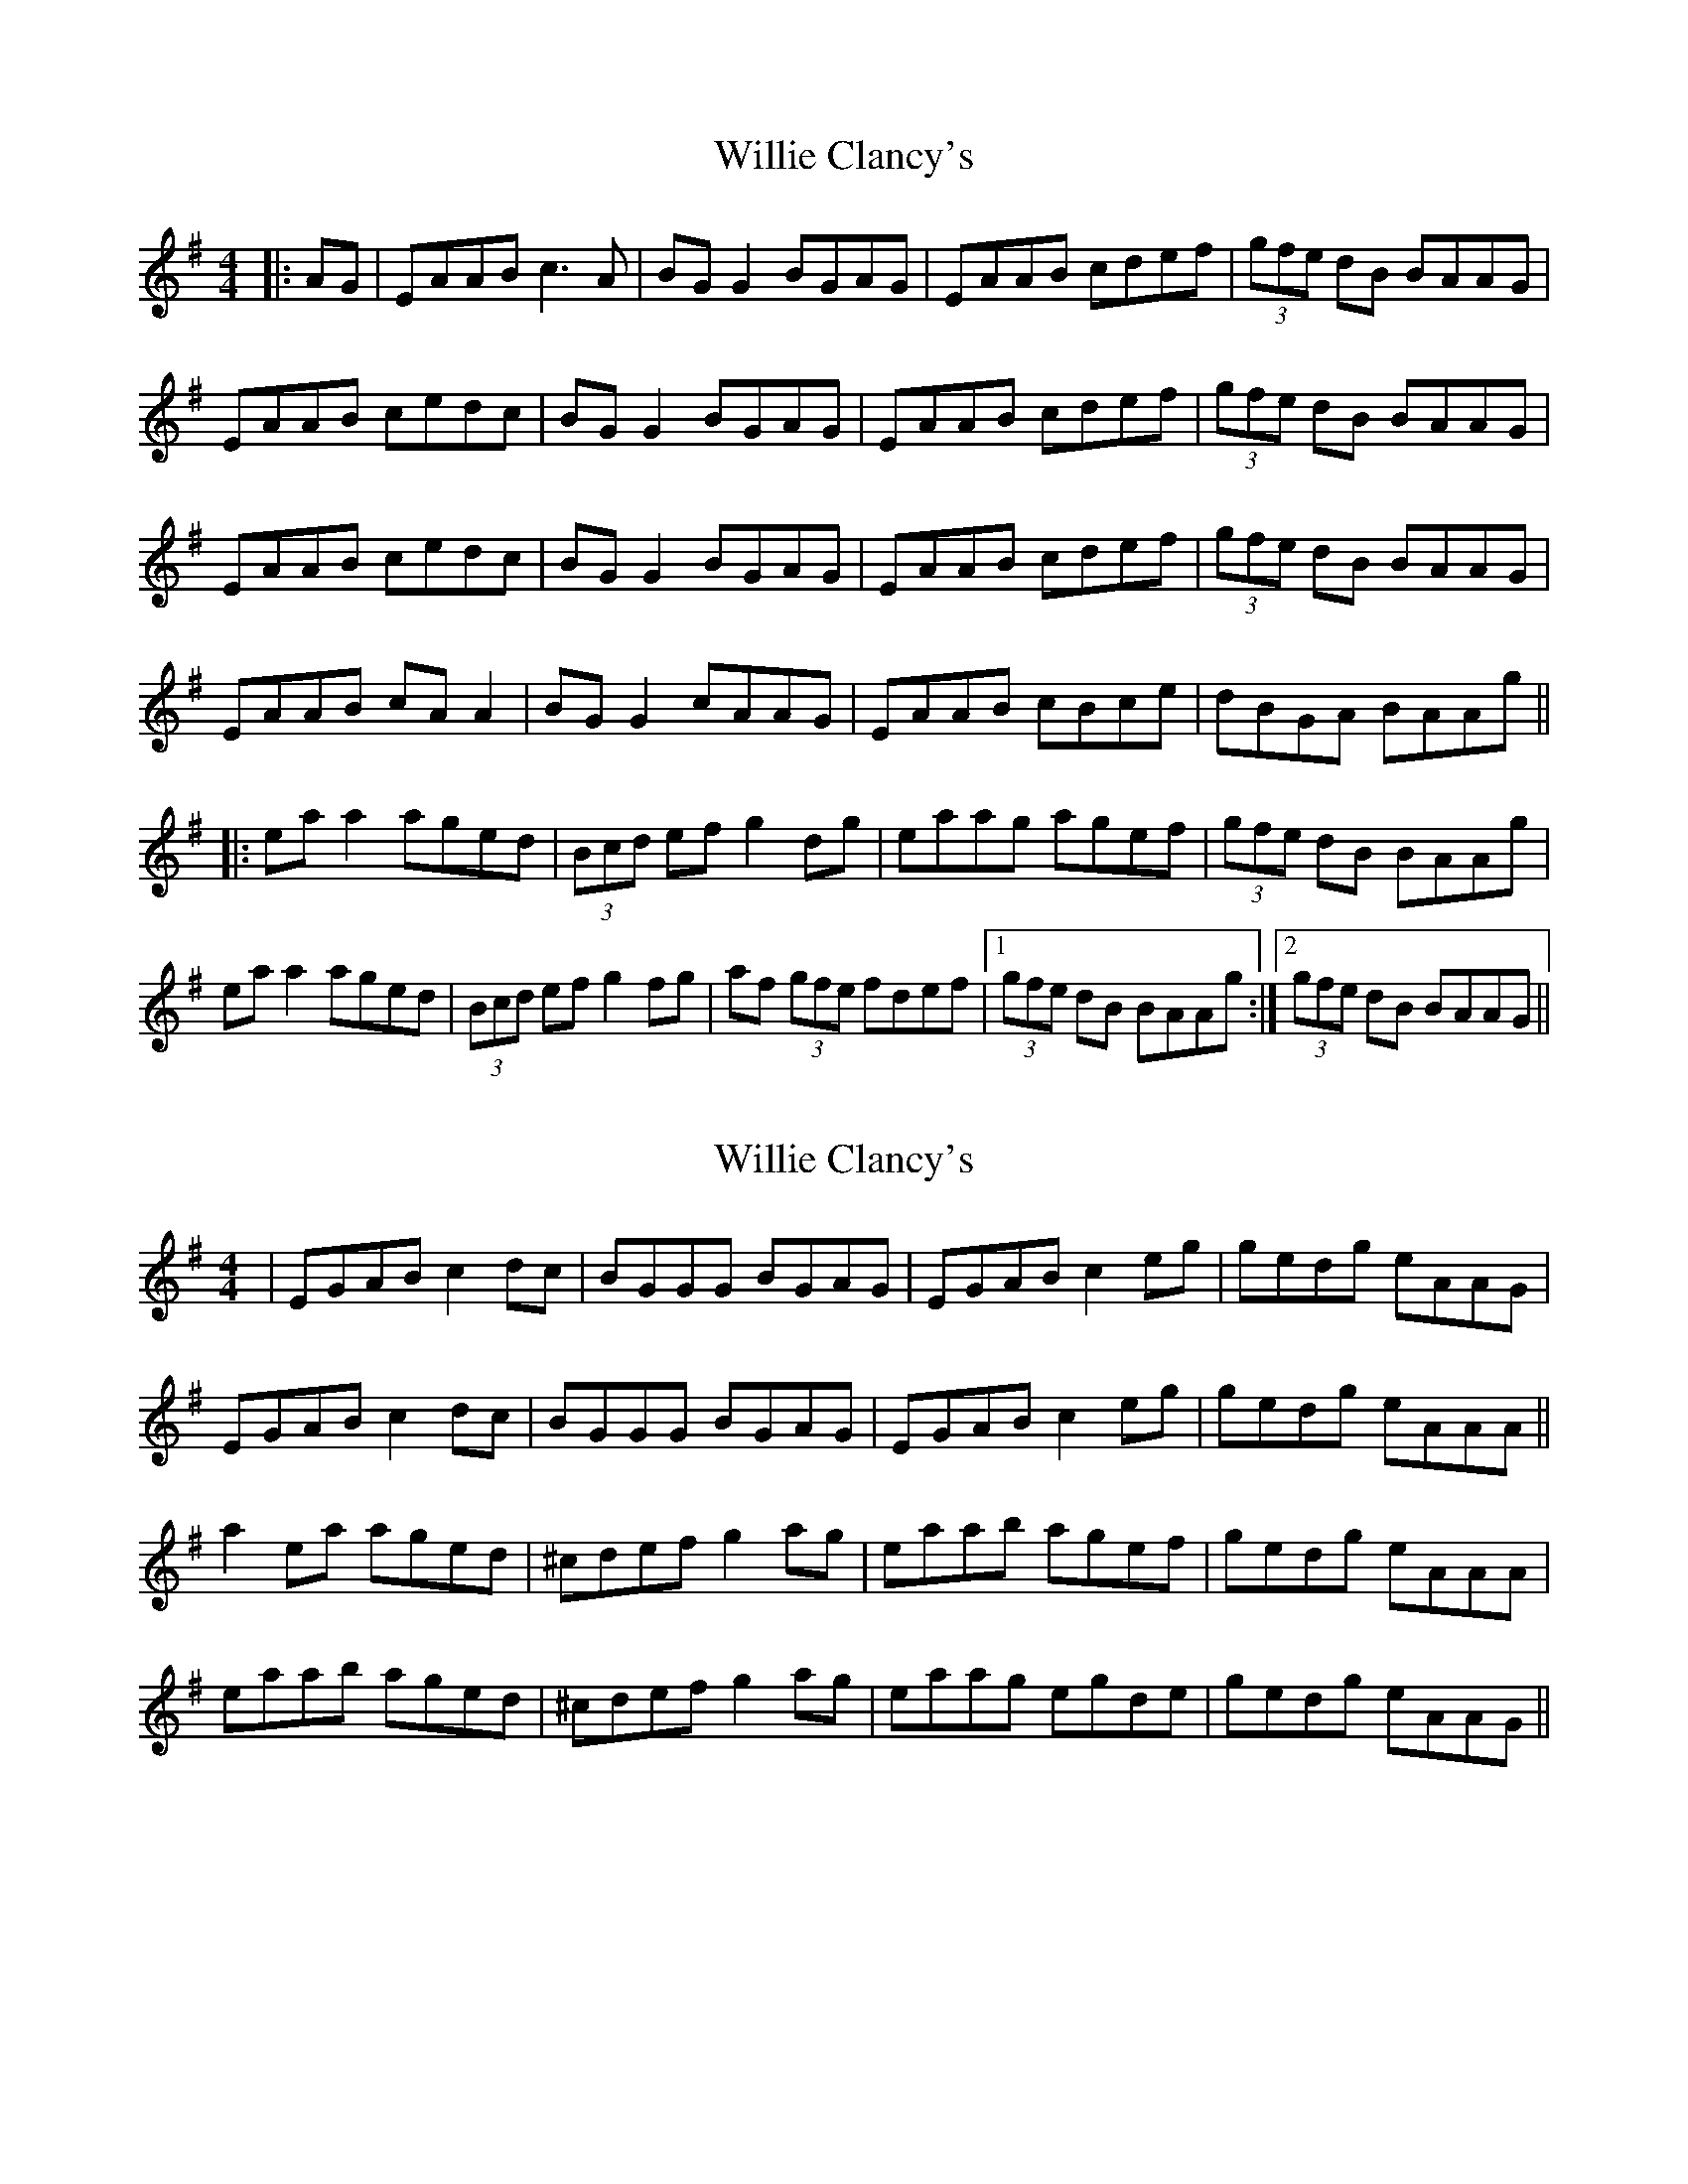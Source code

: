 X: 1
T: Willie Clancy's
Z: JACKB
S: https://thesession.org/tunes/8231#setting8231
R: reel
M: 4/4
L: 1/8
K: Ador
|:AG|EAAB c3A |BG G2 BGAG |EAAB cdef |(3gfe dB BAAG |
EAAB cedc |BG G2 BGAG |EAAB cdef |(3gfe dB BAAG |
EAAB cedc |BG G2 BGAG |EAAB cdef |(3gfe dB BAAG |
EAAB cA A2 |BG G2 cAAG |EAAB cBce |dBGA BAAg ||
|:ea a2 aged |(3Bcd ef g2 dg | eaag agef |(3gfe dB BAAg |
ea a2 aged |(3Bcd ef g2 fg | af (3gfe fdef |1(3gfe dB BAAg :|2(3gfe dB BAAG||
X: 2
T: Willie Clancy's
Z: justjim
S: https://thesession.org/tunes/8231#setting19401
R: reel
M: 4/4
L: 1/8
K: Ador
|EGAB c2dc|BGGG BGAG|EGAB c2eg|gedg eAAG|EGAB c2dc|BGGG BGAG|EGAB c2eg|gedg eAAA||a2ea aged|^cdef g2ag|eaab agef|gedg eAAA|eaab aged|^cdef g2ag|eaag egde|gedg eAAG||
